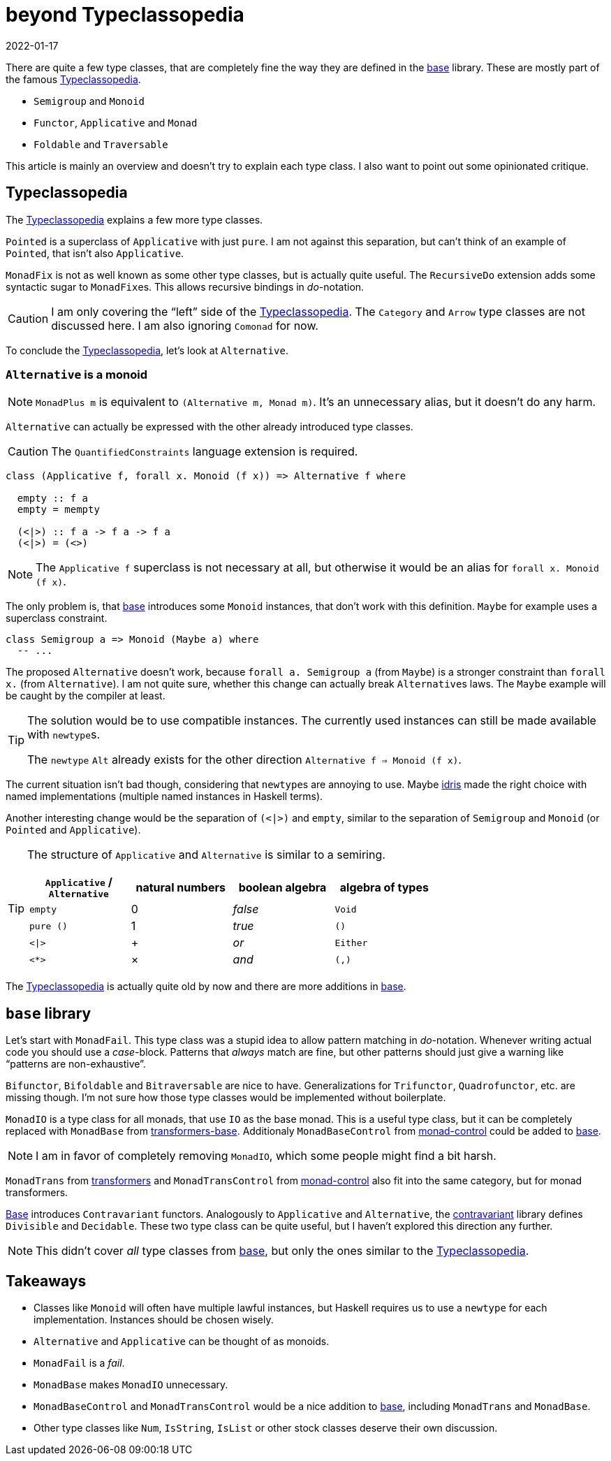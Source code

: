 :revdate: 2022-01-17
= beyond Typeclassopedia

There are quite a few type classes, that are completely fine the way they are defined in the https://hackage.haskell.org/package/base[base] library.
These are mostly part of the famous https://wiki.haskell.org/Typeclassopedia[Typeclassopedia].

* `Semigroup` and `Monoid`
* `Functor`, `Applicative` and `Monad`
* `Foldable` and `Traversable`

This article is mainly an overview and doesn't try to explain each type class.
I also want to point out some opinionated critique.

== Typeclassopedia

The https://wiki.haskell.org/Typeclassopedia[Typeclassopedia] explains a few more type classes.

`Pointed` is a superclass of `Applicative` with just `pure`.
I am not against this separation, but can't think of an example of `Pointed`, that isn't also `Applicative`.

`MonadFix` is not as well known as some other type classes, but is actually quite useful.
The `RecursiveDo` extension adds some syntactic sugar to ``MonadFix``es.
This allows recursive bindings in __do-__notation.

CAUTION: I am only covering the "`left`" side of the https://wiki.haskell.org/Typeclassopedia[Typeclassopedia].
The `Category` and `Arrow` type classes are not discussed here.
I am also ignoring `Comonad` for now.

To conclude the https://wiki.haskell.org/Typeclassopedia[Typeclassopedia], let's look at `Alternative`.

=== `Alternative` is a monoid

NOTE: `MonadPlus m` is equivalent to `(Alternative m, Monad m)`.
It's an unnecessary alias, but it doesn't do any harm.

`Alternative` can actually be expressed with the other already introduced type classes.

CAUTION: The `QuantifiedConstraints` language extension is required.

[source,haskell]
----
class (Applicative f, forall x. Monoid (f x)) => Alternative f where

  empty :: f a
  empty = mempty

  (<|>) :: f a -> f a -> f a
  (<|>) = (<>)
----

NOTE: The `Applicative f` superclass is not necessary at all, but otherwise it would be an alias for `forall x. Monoid (f x)`.

The only problem is, that https://hackage.haskell.org/package/base[base] introduces some `Monoid` instances, that don't work with this definition.
`Maybe` for example uses a superclass constraint.

[source,haskell]
----
class Semigroup a => Monoid (Maybe a) where
  -- ...
----

The proposed `Alternative` doesn't work, because `forall a. Semigroup a` (from `Maybe`) is a stronger constraint than `forall x.` (from `Alternative`).
I am not quite sure, whether this change can actually break ``Alternative``s laws.
The `Maybe` example will be caught by the compiler at least.

[TIP]
====
The solution would be to use compatible instances.
The currently used instances can still be made available with ``newtype``s.

The `newtype` `Alt` already exists for the other direction `Alternative f => Monoid (f x)`.
====

The current situation isn't bad though, considering that ``newtype``s are annoying to use.
Maybe https://www.idris-lang.org/[idris] made the right choice with named implementations (multiple named instances in Haskell terms).

Another interesting change would be the separation of `(<|>)` and `empty`, similar to the separation of `Semigroup` and `Monoid` (or `Pointed` and `Applicative`).

[TIP]
====
The structure of `Applicative` and `Alternative` is similar to a semiring.
[cols="1,1,1,1"]
|===
| `Applicative` / `Alternative` | natural numbers | boolean algebra | algebra of types

| `empty`
| 0
| _false_
| `Void`

| `pure ()`
| 1
| _true_
| `()`

| `<\|>`
| +
| _or_
| `Either`

| `<*>`
| ×
| _and_
| `(,)`
|===
====

The https://wiki.haskell.org/Typeclassopedia[Typeclassopedia] is actually quite old by now and there are more additions in https://hackage.haskell.org/package/base[base].

== `base` library

Let's start with `MonadFail`.
This type class was a stupid idea to allow pattern matching in __do-__notation.
Whenever writing actual code you should use a __case-__block.
Patterns that _always_ match are fine, but other patterns should just give a warning like "`patterns are non-exhaustive`".

`Bifunctor`, `Bifoldable` and `Bitraversable` are nice to have.
Generalizations for `Trifunctor`, `Quadrofunctor`, etc. are missing though.
I'm not sure how those type classes would be implemented without boilerplate.

`MonadIO` is a type class for all monads, that use `IO` as the base monad.
This is a useful type class, but it can be completely replaced with `MonadBase` from https://hackage.haskell.org/package/transformers-base[transformers-base].
Additionaly `MonadBaseControl` from https://hackage.haskell.org/package/monad-control[monad-control] could be added to https://hackage.haskell.org/package/base[base].

NOTE: I am in favor of completely removing `MonadIO`, which some people might find a bit harsh.

`MonadTrans` from https://hackage.haskell.org/package/transformers[transformers] and `MonadTransControl` from https://hackage.haskell.org/package/monad-control[monad-control] also fit into the same category, but for monad transformers.

https://hackage.haskell.org/package/base[Base] introduces `Contravariant` functors.
Analogously to `Applicative` and `Alternative`, the https://hackage.haskell.org/package/contravariant[contravariant] library defines `Divisible` and `Decidable`.
These two type class can be quite useful, but I haven't explored this direction any further.

NOTE: This didn't cover _all_ type classes from https://hackage.haskell.org/package/base[base], but only the ones similar to the https://wiki.haskell.org/Typeclassopedia[Typeclassopedia].

== Takeaways

* Classes like `Monoid` will often have multiple lawful instances, but Haskell requires us to use a `newtype` for each implementation.
Instances should be chosen wisely.
* `Alternative` and `Applicative` can be thought of as monoids.
* `MonadFail` is a _fail_.
* `MonadBase` makes `MonadIO` unnecessary.
* `MonadBaseControl` and `MonadTransControl` would be a nice addition to https://hackage.haskell.org/package/base[base], including `MonadTrans` and `MonadBase`.
* Other type classes like `Num`, `IsString`, `IsList` or other stock classes deserve their own discussion.

